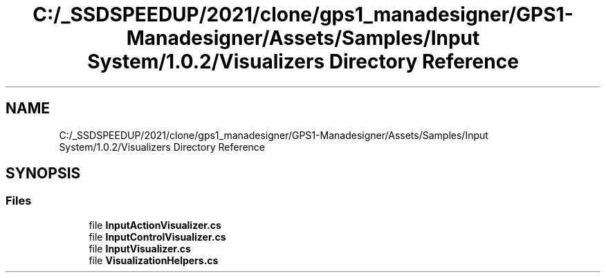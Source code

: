 .TH "C:/_SSDSPEEDUP/2021/clone/gps1_manadesigner/GPS1-Manadesigner/Assets/Samples/Input System/1.0.2/Visualizers Directory Reference" 3 "Sun Dec 12 2021" "10,000 meters below" \" -*- nroff -*-
.ad l
.nh
.SH NAME
C:/_SSDSPEEDUP/2021/clone/gps1_manadesigner/GPS1-Manadesigner/Assets/Samples/Input System/1.0.2/Visualizers Directory Reference
.SH SYNOPSIS
.br
.PP
.SS "Files"

.in +1c
.ti -1c
.RI "file \fBInputActionVisualizer\&.cs\fP"
.br
.ti -1c
.RI "file \fBInputControlVisualizer\&.cs\fP"
.br
.ti -1c
.RI "file \fBInputVisualizer\&.cs\fP"
.br
.ti -1c
.RI "file \fBVisualizationHelpers\&.cs\fP"
.br
.in -1c
